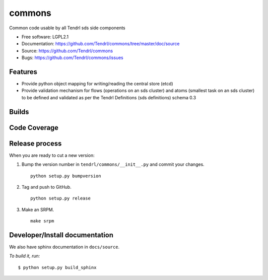 ===============================
commons
===============================

Common code usable by all Tendrl sds side components

* Free software: LGPL2.1
* Documentation: https://github.com/Tendrl/commons/tree/master/doc/source
* Source: https://github.com/Tendrl/commons
* Bugs: https://github.com/Tendrl/commons/issues

Features
--------

* Provide python object mapping for writing/reading  the central store (etcd)
* Provide validation mechanism for flows (operations on an sds cluster) and atoms (smallest task on an sds cluster) to be defined and validated as per the Tendrl Definitions (sds definitions) schema 0.3


Builds
------

.. image:: https://travis-ci.org/Tendrl/commons.svg?branch=master
  :target: https://travis-ci.org/Tendrl/commons

Code Coverage
-------------

.. image:: https://codecov.io/gh/Tendrl/commons/branch/develop/graph/badge.svg
  :target: https://codecov.io/gh/Tendrl/commons

Release process
---------------

When you are ready to cut a new version:

#. Bump the version number in ``tendrl/commons/__init__.py`` and commit your
   changes.
   ::

      python setup.py bumpversion

#. Tag and push to GitHub.
   ::

      python setup.py release

#. Make an SRPM.
   ::

      make srpm



Developer/Install documentation
-------------------------------

We also have sphinx documentation in ``docs/source``.

*To build it, run:*

::

    $ python setup.py build_sphinx

